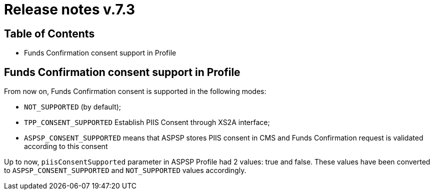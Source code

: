 = Release notes v.7.3

== Table of Contents

* Funds Confirmation consent support in Profile

== Funds Confirmation consent support in Profile

From now on, Funds Confirmation consent is supported in the following modes:

* `NOT_SUPPORTED` (by default);
* `TPP_CONSENT_SUPPORTED` Establish PIIS Consent through XS2A interface;
* `ASPSP_CONSENT_SUPPORTED` means that ASPSP stores PIIS consent in CMS and Funds Confirmation request is validated according to this consent

Up to now, `piisConsentSupported` parameter in ASPSP Profile had 2 values: true and false.
These values have been converted to `ASPSP_CONSENT_SUPPORTED` and `NOT_SUPPORTED` values accordingly.

